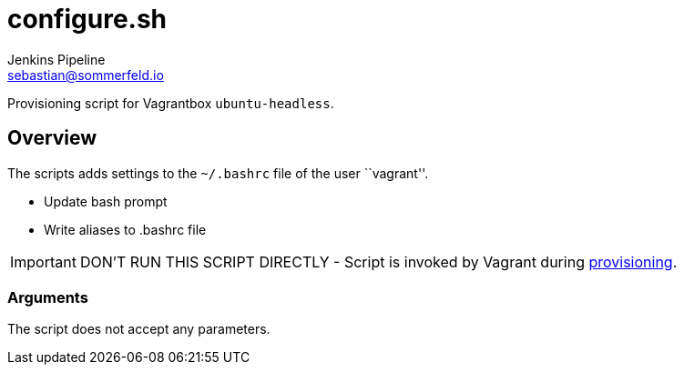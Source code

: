 = configure.sh
Jenkins Pipeline <sebastian@sommerfeld.io>
:page-toclevels: 1

Provisioning script for Vagrantbox `ubuntu-headless`.

== Overview

The scripts adds settings to the `~/.bashrc` file of the user ``vagrant''.

* Update bash prompt
* Write aliases to .bashrc file

IMPORTANT: DON’T RUN THIS SCRIPT DIRECTLY - Script is invoked by Vagrant during link:https://www.vagrantup.com/docs/provisioning[provisioning].

=== Arguments

The script does not accept any parameters.
